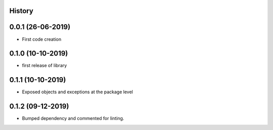.. :changelog:

History
-------

0.0.1 (26-06-2019)
---------------------

* First code creation


0.1.0 (10-10-2019)
------------------

* first release of library


0.1.1 (10-10-2019)
------------------

* Exposed objects and exceptions at the package level


0.1.2 (09-12-2019)
------------------

* Bumped dependency and commented for linting.

